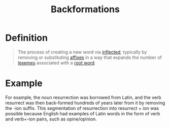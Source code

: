 :PROPERTIES:
:ID:       3cb1ee5c-b875-4c88-b2ee-dbb6a21aaa78
:END:
#+title: Backformations

* Definition
#+begin_quote
The process of creating a new word via [[id:c976dfcf-a201-4be6-bf7d-df9e245a86c7][inflected]], typically by removing or substituting [[id:afd36133-0af4-41f7-a158-cc74636e0e6c][affixes]] in a way that expands the number of [[id:9fab0955-2bbe-4552-ad9f-d4591a89def9][lexemes]] associated with a [[id:8a1148be-ca0a-44cf-a140-c9e3191f8f90][root word]].
#+end_quote

* Example
For example, the noun resurrection was borrowed from Latin, and the verb resurrect was then back-formed hundreds of years later from it by removing the -ion suffix.
This segmentation of resurrection into resurrect + ion was possible because English had examples of Latin words in the form of verb and verb+-ion pairs, such as opine/opinion.
